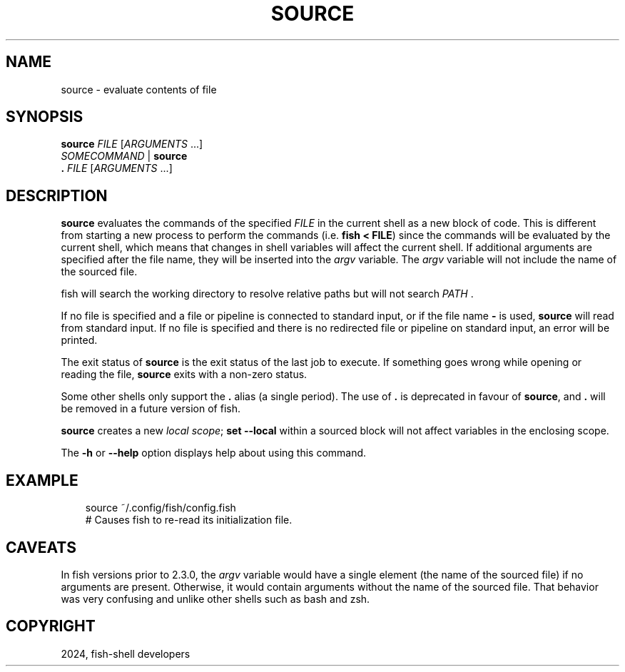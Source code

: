 .\" Man page generated from reStructuredText.
.
.
.nr rst2man-indent-level 0
.
.de1 rstReportMargin
\\$1 \\n[an-margin]
level \\n[rst2man-indent-level]
level margin: \\n[rst2man-indent\\n[rst2man-indent-level]]
-
\\n[rst2man-indent0]
\\n[rst2man-indent1]
\\n[rst2man-indent2]
..
.de1 INDENT
.\" .rstReportMargin pre:
. RS \\$1
. nr rst2man-indent\\n[rst2man-indent-level] \\n[an-margin]
. nr rst2man-indent-level +1
.\" .rstReportMargin post:
..
.de UNINDENT
. RE
.\" indent \\n[an-margin]
.\" old: \\n[rst2man-indent\\n[rst2man-indent-level]]
.nr rst2man-indent-level -1
.\" new: \\n[rst2man-indent\\n[rst2man-indent-level]]
.in \\n[rst2man-indent\\n[rst2man-indent-level]]u
..
.TH "SOURCE" "1" "Feb 28, 2025" "4.0" "fish-shell"
.SH NAME
source \- evaluate contents of file
.SH SYNOPSIS
.nf
\fBsource\fP \fIFILE\fP [\fIARGUMENTS\fP \&...]
\fISOMECOMMAND\fP | \fBsource\fP
\fB\&. \fP\fIFILE\fP [\fIARGUMENTS\fP \&...]
.fi
.sp
.SH DESCRIPTION
.sp
\fBsource\fP evaluates the commands of the specified \fIFILE\fP in the current shell as a new block of code. This is different from starting a new process to perform the commands (i.e. \fBfish < FILE\fP) since the commands will be evaluated by the current shell, which means that changes in shell variables will affect the current shell. If additional arguments are specified after the file name, they will be inserted into the \fI\%argv\fP variable. The \fI\%argv\fP variable will not include the name of the sourced file.
.sp
fish will search the working directory to resolve relative paths but will not search \fI\%PATH\fP .
.sp
If no file is specified and a file or pipeline is connected to standard input, or if the file name \fB\-\fP is used, \fBsource\fP will read from standard input. If no file is specified and there is no redirected file or pipeline on standard input, an error will be printed.
.sp
The exit status of \fBsource\fP is the exit status of the last job to execute. If something goes wrong while opening or reading the file, \fBsource\fP exits with a non\-zero status.
.sp
Some other shells only support the \fB\&.\fP alias (a single period).
The use of \fB\&.\fP is deprecated in favour of \fBsource\fP, and \fB\&.\fP will be removed in a future version of fish.
.sp
\fBsource\fP creates a new \fI\%local scope\fP; \fBset \-\-local\fP within a sourced block will not affect variables in the enclosing scope.
.sp
The \fB\-h\fP or \fB\-\-help\fP option displays help about using this command.
.SH EXAMPLE
.INDENT 0.0
.INDENT 3.5
.sp
.EX
source ~/.config/fish/config.fish
# Causes fish to re\-read its initialization file.
.EE
.UNINDENT
.UNINDENT
.SH CAVEATS
.sp
In fish versions prior to 2.3.0, the \fI\%argv\fP variable would have a single element (the name of the sourced file) if no arguments are present. Otherwise, it would contain arguments without the name of the sourced file. That behavior was very confusing and unlike other shells such as bash and zsh.
.SH COPYRIGHT
2024, fish-shell developers
.\" Generated by docutils manpage writer.
.
